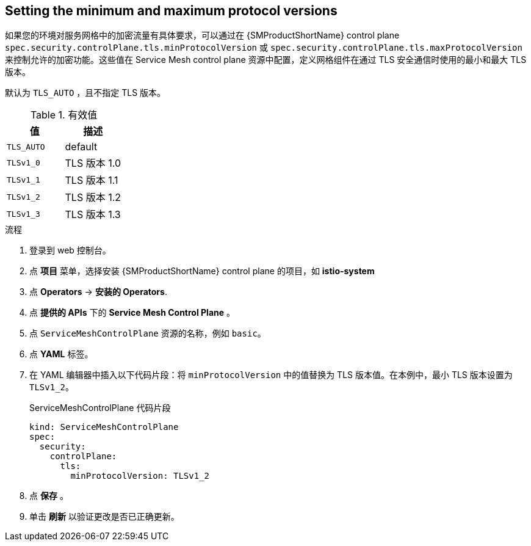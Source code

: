 :_content-type: PROCEDURE
[id="ossm-security-min-max-tls_{context}"]
== Setting the minimum and maximum protocol versions

如果您的环境对服务网格中的加密流量有具体要求，可以通过在 {SMProductShortName} control plane  `spec.security.controlPlane.tls.minProtocolVersion` 或 `spec.security.controlPlane.tls.maxProtocolVersion` 来控制允许的加密功能。这些值在 Service Mesh control plane 资源中配置，定义网格组件在通过 TLS 安全通信时使用的最小和最大 TLS 版本。

默认为 `TLS_AUTO` ，且不指定 TLS 版本。

.有效值
|===
|值|描述

|`TLS_AUTO`
| default

|`TLSv1_0`
|TLS 版本 1.0

|`TLSv1_1`
|TLS 版本 1.1

|`TLSv1_2`
|TLS 版本 1.2

|`TLSv1_3`
|TLS 版本 1.3
|===

.流程

. 登录到 web 控制台。

. 点 *项目* 菜单，选择安装  {SMProductShortName} control plane 的项目，如 *istio-system*

. 点 *Operators* -> *安装的 Operators*.

. 点  *提供的 APIs* 下的 *Service Mesh Control Plane* 。

. 点 `ServiceMeshControlPlane` 资源的名称，例如 `basic`。

. 点  *YAML* 标签。

. 在 YAML 编辑器中插入以下代码片段：将  `minProtocolVersion` 中的值替换为 TLS 版本值。在本例中，最小 TLS 版本设置为 `TLSv1_2`。
+
.ServiceMeshControlPlane 代码片段
[source,yaml]
----
kind: ServiceMeshControlPlane
spec:
  security:
    controlPlane:
      tls:
        minProtocolVersion: TLSv1_2
----

. 点 *保存* 。

. 单击 *刷新* 以验证更改是否已正确更新。
